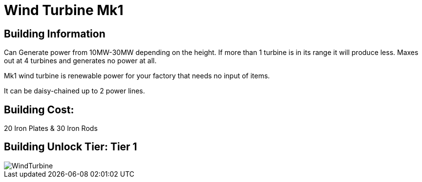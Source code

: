 = Wind Turbine Mk1

## Building Information

Can Generate power from 10MW-30MW depending on the height. If more than 1 turbine is in its range it will produce less. Maxes out at 4 turbines and generates no power at all.

Mk1 wind turbine is renewable power for your factory that needs no input of items.

It can be daisy-chained up to 2 power lines.

## Building Cost:

20 Iron Plates & 30 Iron Rods

## Building Unlock Tier: Tier 1

image::https://github.com/mrhid6/sf_mod_refinedpower/raw/master/Images/WindTurbine.png[]
